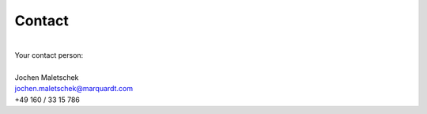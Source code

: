 Contact
=======

|
| Your contact person:
|
| Jochen Maletschek
| jochen.maletschek@marquardt.com
| +49 160 / 33 15 786
